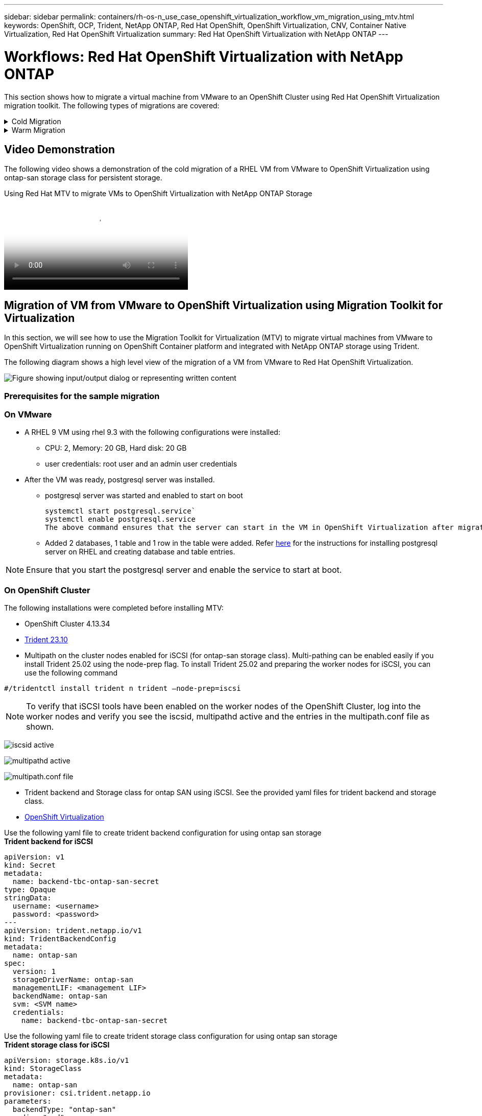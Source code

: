 ---
sidebar: sidebar
permalink: containers/rh-os-n_use_case_openshift_virtualization_workflow_vm_migration_using_mtv.html
keywords: OpenShift, OCP, Trident, NetApp ONTAP, Red Hat OpenShift, OpenShift Virtualization, CNV, Container Native Virtualization, Red Hat OpenShift Virtualization
summary: Red Hat OpenShift Virtualization with NetApp ONTAP
---

= Workflows: Red Hat OpenShift Virtualization with NetApp ONTAP
:hardbreaks:
:nofooter:
:icons: font
:linkattrs:
:imagesdir: ../media/

[.lead]
This section shows how to migrate a virtual machine from VMware to an OpenShift Cluster using Red Hat OpenShift Virtualization migration toolkit. The following types of migrations are covered: 

.Cold Migration 
[%collapsible]
====
This is  the default migration type. The source virtual machines are shut down while the data is copied.
====

.Warm Migration 
[%collapsible]
====
In this type of migration, most of the data is copied during the precopy stage while the source virtual machines (VMs) are running. Then the VMs are shut down and the remaining data is copied during the cutover stage.
====

== Video Demonstration 

The following video shows a demonstration of the cold migration of a RHEL VM from VMware to OpenShift Virtualization using ontap-san storage class for persistent storage. 

video::bac58645-dd75-4e92-b5fe-b12b015dc199[panopto, title="Using Red Hat MTV to migrate VMs to OpenShift Virtualization with NetApp ONTAP Storage", width=360]

== Migration of VM from VMware to OpenShift Virtualization using Migration Toolkit for Virtualization

In this section, we will see how to use the Migration Toolkit for Virtualization (MTV) to migrate virtual machines from VMware to OpenShift Virtualization running on OpenShift Container platform  and integrated with NetApp ONTAP storage using Trident. 

The following diagram shows a high level view of the migration of a VM from VMware to Red Hat OpenShift Virtualization.

image:rh-os-n_use_case_vm_migration_using_mtv.png["Figure showing input/output dialog or representing written content"]

=== Prerequisites for the sample migration

=== **On VMware**
* A RHEL 9 VM using rhel 9.3 with the following configurations were installed:
** CPU: 2, Memory: 20 GB, Hard disk: 20 GB 
** user credentials: root user and an admin user credentials 
* After the VM was ready, postgresql server was installed.
** postgresql server was started and enabled to start on boot
[source,console]
systemctl start postgresql.service`
systemctl enable postgresql.service 
The above command ensures that the server can start in the VM in OpenShift Virtualization after migration

** Added 2 databases, 1 table and 1 row in the table were added. Refer link:https://access.redhat.com/documentation/fr-fr/red_hat_enterprise_linux/9/html/configuring_and_using_database_servers/installing-postgresql_using-postgresql[here] for the instructions for installing postgresql server on RHEL and creating database and table entries.

NOTE: Ensure that you start the postgresql server and enable the service to start at boot.

=== **On OpenShift Cluster**
The following installations were completed before installing MTV:

* OpenShift Cluster 4.13.34 
* link:https://docs.netapp.com/us-en/trident/trident-get-started/kubernetes-deploy.html[Trident 23.10]
* Multipath on the cluster nodes enabled for iSCSI (for ontap-san storage class). Multi-pathing can be enabled easily if you install Trident 25.02 using the node-prep flag. To install Trident 25.02 and preparing the worker nodes for iSCSI, you can use the following command

[source,yaml]
----
#/tridentctl install trident n trident —node-prep=iscsi

----
NOTE: To verify that iSCSI tools have been enabled on the worker nodes of the OpenShift Cluster, log into the worker nodes and verify  you see the iscsid, multipathd active and the entries in the multipath.conf file as shown.

image:rh-os-n_use_case_iscsi_node_prep1.png["iscsid active"]

image:rh-os-n_use_case_iscsi_node_prep2.png["multipathd active"]

image:rh-os-n_use_case_iscsi_node_prep3.png["multipath.conf file"]

* Trident backend and Storage class for ontap SAN using iSCSI. See the provided yaml files for trident backend and storage class.
* link:https://docs.openshift.com/container-platform/4.13/virt/install/installing-virt-web.html[OpenShift Virtualization] 

Use the following yaml file to create trident backend configuration for using ontap san storage
**Trident backend for iSCSI**
[source,yaml]
----
apiVersion: v1
kind: Secret
metadata:
  name: backend-tbc-ontap-san-secret
type: Opaque
stringData:
  username: <username>
  password: <password>
---
apiVersion: trident.netapp.io/v1
kind: TridentBackendConfig
metadata:
  name: ontap-san
spec:
  version: 1
  storageDriverName: ontap-san
  managementLIF: <management LIF>
  backendName: ontap-san
  svm: <SVM name>
  credentials:
    name: backend-tbc-ontap-san-secret
----
Use the following yaml file to create trident storage class configuration for using ontap san storage
**Trident storage class for iSCSI**
[source,yaml]
----
apiVersion: storage.k8s.io/v1
kind: StorageClass
metadata:
  name: ontap-san
provisioner: csi.trident.netapp.io
parameters:
  backendType: "ontap-san"
  media: "ssd"
  provisioningType: "thin"
  snapshots: "true"
allowVolumeExpansion: true
----

=== Install MTV
Now you can install the Migration Toolkit for virtualization (MTV). Refer to the instructions provided link:https://access.redhat.com/documentation/en-us/migration_toolkit_for_virtualization/2.5/html/installing_and_using_the_migration_toolkit_for_virtualization/installing-the-operator[here] for help with the installation.

The Migration Toolkit for Virtualization (MTV) user interface is integrated into the OpenShift web console.
You can refer link:https://access.redhat.com/documentation/en-us/migration_toolkit_for_virtualization/2.5/html/installing_and_using_the_migration_toolkit_for_virtualization/migrating-vms-web-console#mtv-ui_mtv[here] to start using the user interface for various tasks.

**Create Source Provider**

In order to migrate the RHEL VM from VMware to OpenShift Virtualization, you need to first create the source provider for VMware. Refer to the instructions link:https://access.redhat.com/documentation/en-us/migration_toolkit_for_virtualization/2.5/html/installing_and_using_the_migration_toolkit_for_virtualization/migrating-vms-web-console#adding-providers[here] to create the source provider.

You need the following to create your VMware source provider:

* VCenter url
* VCenter Credentials
* VCenter server thumbprint
* VDDK image in a repository

Sample source provider creation:

image:rh-os-n_use_case_vm_migration_source_provider.png["Figure showing input/output dialog or representing written content"]

NOTE: The Migration Toolkit for Virtualization (MTV) uses the VMware Virtual Disk Development Kit (VDDK) SDK to accelerate transferring virtual disks from VMware vSphere. Therefore, creating a VDDK image, although optional, is highly recommended.
To make use of this feature, you download the VMware Virtual Disk Development Kit (VDDK), build a VDDK image, and push the VDDK image to your image registry.

Follow the instructions provided link:https://access.redhat.com/documentation/en-us/migration_toolkit_for_virtualization/2.5/html/installing_and_using_the_migration_toolkit_for_virtualization/prerequisites#creating-vddk-image_mtv[here] to create and push the VDDK image to a registry accessible from the OpenShift Cluster.

**Create Destination provider**

The host cluster is automatically added as the OpenShift virtualization provider is the source provider.

**Create Migration Plan**

Follow the instructions provided link:https://access.redhat.com/documentation/en-us/migration_toolkit_for_virtualization/2.5/html/installing_and_using_the_migration_toolkit_for_virtualization/migrating-vms-web-console#creating-migration-plan_mtv[here] to create a migration plan. 

While creating a plan, you need to create the following if not already created:

* A network mapping to map the source network to the target network.
* A storage mapping to map the source datastore to the target storage class. For this you can choose ontap-san storage class.
Once the migration plan is created, the status of the plan should show *Ready* and you should now be able to *Start* the plan.

image:rh-os-n_use_case_vm_migration_using_mtv_plan_ready.png["Figure showing input/output dialog or representing written content"]

=== Perform Cold Migration
Clicking on *Start* will run through a sequence of steps to complete the migration of the VM.

image:rh-os-n_use_case_vm_migration_using_mtv_plan_complete.png["Figure showing input/output dialog or representing written content"]

When all steps are completed, you can see the migrated VMs by clicking on the *virtual machines* under *Virtualization* in the left-side  navigation menu.
Instructions to access the virtual machines are provided link:https://docs.openshift.com/container-platform/4.13/virt/virtual_machines/virt-accessing-vm-consoles.html[here].

You can log into the virtual machine and verify the contents of the posgresql databases. The databases, tables and the entries in the table should be the same as what was created on the source VM. 

=== Perform Warm Migration 


To perform a warm migration, after creating a migration plan as shown above, you need to edit the plan settings to change the default migration type.  Click on the edit icon next to the cold migration and toggle the button to set it to warm migration. Click on **Save**. Now click on **Start** to start the migration.

NOTE:  Ensure that when you are moving from block storage in VMware, you have block storage class selected for the OpenShift Virtualization VM. Additionally, the volumeMode should be set to block and access mode should be rwx so that you can perform live migration of the VM at a later time.

image:rh-os-n_use_case_vm_migration_using_mtv_plan_warm1.png["1"]

Click on **0 of 1 vms completed**, expand the vm and you can see the progress of the migration.

image:rh-os-n_use_case_vm_migration_using_mtv_plan_warm2.png["2"]

After some time, the disk transfer is completed, and the migration waits to proceed to the Cutover state. The DataVolume is in a Paused state. Go back to the plan and click on the **Cutover** button.

image:rh-os-n_use_case_vm_migration_using_mtv_plan_warm3.png["3"]

image:rh-os-n_use_case_vm_migration_using_mtv_plan_warm4.png["4"]

The current time will be shown in the dialog box. Change the time to a future time if you want to schedule a cutover to a later time. If not, to perform a cutover now, click on **Set cutover**.

image:rh-os-n_use_case_vm_migration_using_mtv_plan_warm5.png["5"]


After a few seconds, the DataVolume goes from the paused to the ImportScheduled to ImportInProgress state when the cutover phase  starts. 

image:rh-os-n_use_case_vm_migration_using_mtv_plan_warm6.png["6"]

When the cutover phase is completed, the DataVolume comes to the succeeded state and the PVC is bound. 

image:rh-os-n_use_case_vm_migration_using_mtv_plan_warm7.png["7"]

The migration plan proceeds to complete the ImageConversion phase and finally, the VirtualMachineCreation Phase is completed. The VM comes to the running state on OpenShift Virtualization.

image:rh-os-n_use_case_vm_migration_using_mtv_plan_warm8.png["8"]

